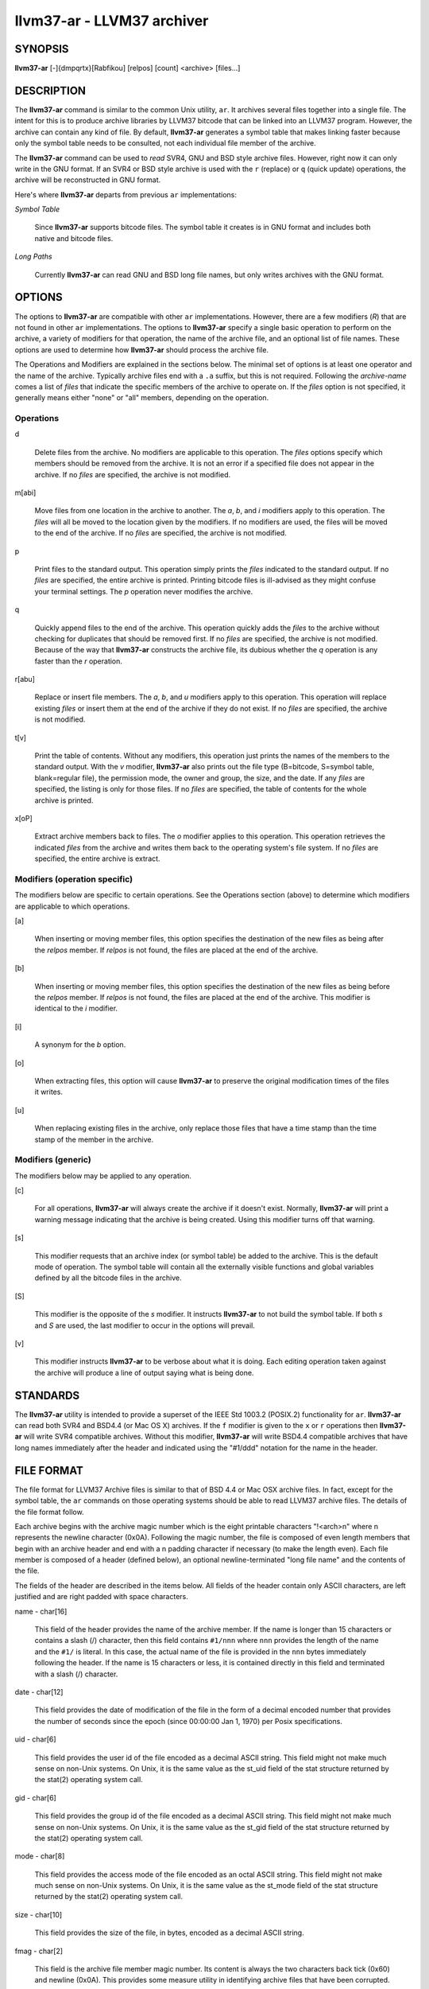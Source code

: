 llvm37-ar - LLVM37 archiver
=======================


SYNOPSIS
--------


**llvm37-ar** [-]{dmpqrtx}[Rabfikou] [relpos] [count] <archive> [files...]


DESCRIPTION
-----------


The **llvm37-ar** command is similar to the common Unix utility, ``ar``. It
archives several files together into a single file. The intent for this is
to produce archive libraries by LLVM37 bitcode that can be linked into an
LLVM37 program. However, the archive can contain any kind of file. By default,
**llvm37-ar** generates a symbol table that makes linking faster because
only the symbol table needs to be consulted, not each individual file member
of the archive.

The **llvm37-ar** command can be used to *read* SVR4, GNU and BSD style archive
files. However, right now it can only write in the GNU format. If an
SVR4 or BSD style archive is used with the ``r`` (replace) or ``q`` (quick
update) operations, the archive will be reconstructed in GNU format.

Here's where **llvm37-ar** departs from previous ``ar`` implementations:


*Symbol Table*

 Since **llvm37-ar** supports bitcode files. The symbol table it creates
 is in GNU format and includes both native and bitcode files.


*Long Paths*

 Currently **llvm37-ar** can read GNU and BSD long file names, but only writes
 archives with the GNU format.



OPTIONS
-------


The options to **llvm37-ar** are compatible with other ``ar`` implementations.
However, there are a few modifiers (*R*) that are not found in other ``ar``
implementations. The options to **llvm37-ar** specify a single basic operation to
perform on the archive, a variety of modifiers for that operation, the name of
the archive file, and an optional list of file names. These options are used to
determine how **llvm37-ar** should process the archive file.

The Operations and Modifiers are explained in the sections below. The minimal
set of options is at least one operator and the name of the archive. Typically
archive files end with a ``.a`` suffix, but this is not required. Following
the *archive-name* comes a list of *files* that indicate the specific members
of the archive to operate on. If the *files* option is not specified, it
generally means either "none" or "all" members, depending on the operation.

Operations
~~~~~~~~~~



d

 Delete files from the archive. No modifiers are applicable to this operation.
 The *files* options specify which members should be removed from the
 archive. It is not an error if a specified file does not appear in the archive.
 If no *files* are specified, the archive is not modified.



m[abi]

 Move files from one location in the archive to another. The *a*, *b*, and
 *i* modifiers apply to this operation. The *files* will all be moved
 to the location given by the modifiers. If no modifiers are used, the files
 will be moved to the end of the archive. If no *files* are specified, the
 archive is not modified.



p

 Print files to the standard output. This operation simply prints the
 *files* indicated to the standard output. If no *files* are
 specified, the entire  archive is printed.  Printing bitcode files is
 ill-advised as they might confuse your terminal settings. The *p*
 operation never modifies the archive.



q

 Quickly append files to the end of the archive.  This operation quickly adds the
 *files* to the archive without checking for duplicates that should be
 removed first. If no *files* are specified, the archive is not modified.
 Because of the way that **llvm37-ar** constructs the archive file, its dubious
 whether the *q* operation is any faster than the *r* operation.



r[abu]

 Replace or insert file members. The *a*, *b*,  and *u*
 modifiers apply to this operation. This operation will replace existing
 *files* or insert them at the end of the archive if they do not exist. If no
 *files* are specified, the archive is not modified.



t[v]

 Print the table of contents. Without any modifiers, this operation just prints
 the names of the members to the standard output. With the *v* modifier,
 **llvm37-ar** also prints out the file type (B=bitcode, S=symbol
 table, blank=regular file), the permission mode, the owner and group, the
 size, and the date. If any *files* are specified, the listing is only for
 those files. If no *files* are specified, the table of contents for the
 whole archive is printed.



x[oP]

 Extract archive members back to files. The *o* modifier applies to this
 operation. This operation retrieves the indicated *files* from the archive
 and writes them back to the operating system's file system. If no
 *files* are specified, the entire archive is extract.




Modifiers (operation specific)
~~~~~~~~~~~~~~~~~~~~~~~~~~~~~~


The modifiers below are specific to certain operations. See the Operations
section (above) to determine which modifiers are applicable to which operations.


[a]

 When inserting or moving member files, this option specifies the destination of
 the new files as being after the *relpos* member. If *relpos* is not found,
 the files are placed at the end of the archive.



[b]

 When inserting or moving member files, this option specifies the destination of
 the new files as being before the *relpos* member. If *relpos* is not
 found, the files are placed at the end of the archive. This modifier is
 identical to the *i* modifier.



[i]

 A synonym for the *b* option.



[o]

 When extracting files, this option will cause **llvm37-ar** to preserve the
 original modification times of the files it writes.



[u]

 When replacing existing files in the archive, only replace those files that have
 a time stamp than the time stamp of the member in the archive.




Modifiers (generic)
~~~~~~~~~~~~~~~~~~~


The modifiers below may be applied to any operation.


[c]

 For all operations, **llvm37-ar** will always create the archive if it doesn't
 exist. Normally, **llvm37-ar** will print a warning message indicating that the
 archive is being created. Using this modifier turns off that warning.



[s]

 This modifier requests that an archive index (or symbol table) be added to the
 archive. This is the default mode of operation. The symbol table will contain
 all the externally visible functions and global variables defined by all the
 bitcode files in the archive.



[S]

 This modifier is the opposite of the *s* modifier. It instructs **llvm37-ar** to
 not build the symbol table. If both *s* and *S* are used, the last modifier to
 occur in the options will prevail.



[v]

 This modifier instructs **llvm37-ar** to be verbose about what it is doing. Each
 editing operation taken against the archive will produce a line of output saying
 what is being done.





STANDARDS
---------


The **llvm37-ar** utility is intended to provide a superset of the IEEE Std 1003.2
(POSIX.2) functionality for ``ar``. **llvm37-ar** can read both SVR4 and BSD4.4 (or
Mac OS X) archives. If the ``f`` modifier is given to the ``x`` or ``r`` operations
then **llvm37-ar** will write SVR4 compatible archives. Without this modifier,
**llvm37-ar** will write BSD4.4 compatible archives that have long names
immediately after the header and indicated using the "#1/ddd" notation for the
name in the header.


FILE FORMAT
-----------


The file format for LLVM37 Archive files is similar to that of BSD 4.4 or Mac OSX
archive files. In fact, except for the symbol table, the ``ar`` commands on those
operating systems should be able to read LLVM37 archive files. The details of the
file format follow.

Each archive begins with the archive magic number which is the eight printable
characters "!<arch>\n" where \n represents the newline character (0x0A).
Following the magic number, the file is composed of even length members that
begin with an archive header and end with a \n padding character if necessary
(to make the length even). Each file member is composed of a header (defined
below), an optional newline-terminated "long file name" and the contents of
the file.

The fields of the header are described in the items below. All fields of the
header contain only ASCII characters, are left justified and are right padded
with space characters.


name - char[16]

 This field of the header provides the name of the archive member. If the name is
 longer than 15 characters or contains a slash (/) character, then this field
 contains ``#1/nnn`` where ``nnn`` provides the length of the name and the ``#1/``
 is literal.  In this case, the actual name of the file is provided in the ``nnn``
 bytes immediately following the header. If the name is 15 characters or less, it
 is contained directly in this field and terminated with a slash (/) character.



date - char[12]

 This field provides the date of modification of the file in the form of a
 decimal encoded number that provides the number of seconds since the epoch
 (since 00:00:00 Jan 1, 1970) per Posix specifications.



uid - char[6]

 This field provides the user id of the file encoded as a decimal ASCII string.
 This field might not make much sense on non-Unix systems. On Unix, it is the
 same value as the st_uid field of the stat structure returned by the stat(2)
 operating system call.



gid - char[6]

 This field provides the group id of the file encoded as a decimal ASCII string.
 This field might not make much sense on non-Unix systems. On Unix, it is the
 same value as the st_gid field of the stat structure returned by the stat(2)
 operating system call.



mode - char[8]

 This field provides the access mode of the file encoded as an octal ASCII
 string. This field might not make much sense on non-Unix systems. On Unix, it
 is the same value as the st_mode field of the stat structure returned by the
 stat(2) operating system call.



size - char[10]

 This field provides the size of the file, in bytes, encoded as a decimal ASCII
 string.



fmag - char[2]

 This field is the archive file member magic number. Its content is always the
 two characters back tick (0x60) and newline (0x0A). This provides some measure
 utility in identifying archive files that have been corrupted.


offset - vbr encoded 32-bit integer

 The offset item provides the offset into the archive file where the bitcode
 member is stored that is associated with the symbol. The offset value is 0
 based at the start of the first "normal" file member. To derive the actual
 file offset of the member, you must add the number of bytes occupied by the file
 signature (8 bytes) and the symbol tables. The value of this item is encoded
 using variable bit rate encoding to reduce the size of the symbol table.
 Variable bit rate encoding uses the high bit (0x80) of each byte to indicate
 if there are more bytes to follow. The remaining 7 bits in each byte carry bits
 from the value. The final byte does not have the high bit set.



length - vbr encoded 32-bit integer

 The length item provides the length of the symbol that follows. Like this
 *offset* item, the length is variable bit rate encoded.



symbol - character array

 The symbol item provides the text of the symbol that is associated with the
 *offset*. The symbol is not terminated by any character. Its length is provided
 by the *length* field. Note that is allowed (but unwise) to use non-printing
 characters (even 0x00) in the symbol. This allows for multiple encodings of
 symbol names.




EXIT STATUS
-----------


If **llvm37-ar** succeeds, it will exit with 0.  A usage error, results
in an exit code of 1. A hard (file system typically) error results in an
exit code of 2. Miscellaneous or unknown errors result in an
exit code of 3.


SEE ALSO
--------


ar(1)
